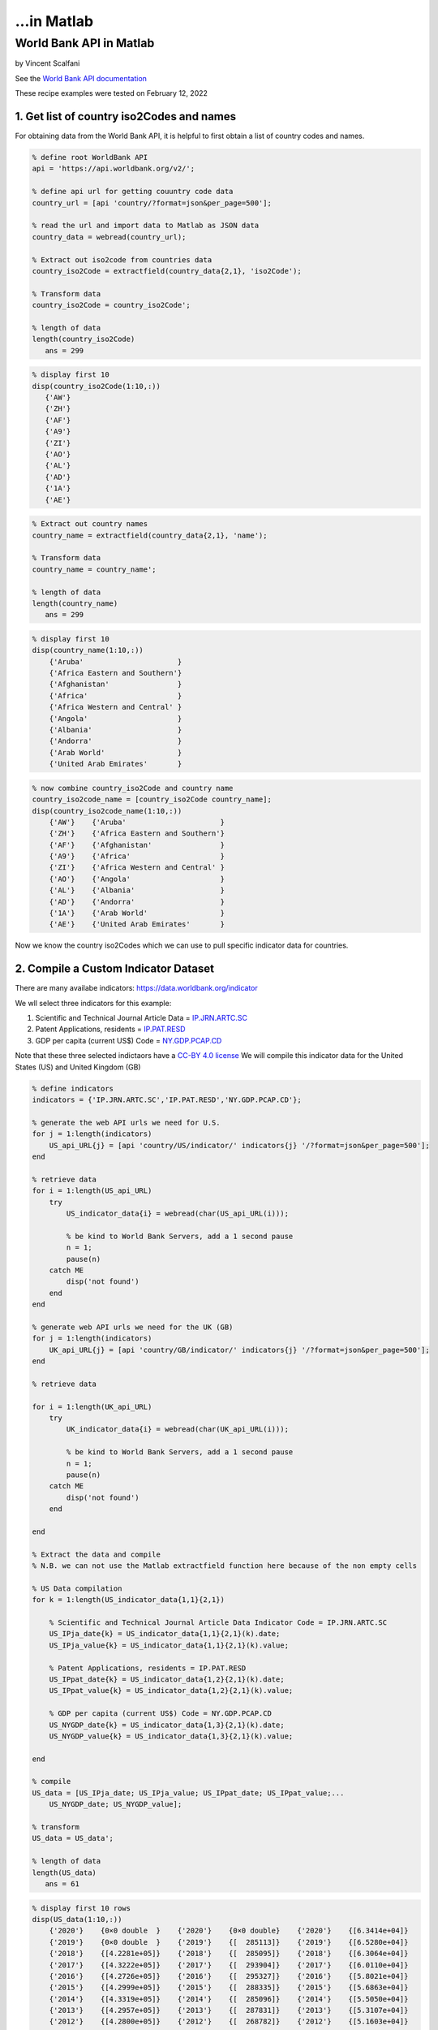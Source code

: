 ...in Matlab
%%%%%%%%%%%%%%%%%%%%%%%%%%%%%%%%%%

.. sectionauthor:: Vincent F. Scalfani <vfscalfani@ua.edu>

World Bank API in Matlab
*******************************

by Vincent Scalfani

See the `World Bank API documentation`_

.. _World Bank API documentation: https://datahelpdesk.worldbank.org/knowledgebase/articles/889392-about-the-indicators-api-documentation

These recipe examples were tested on February 12, 2022

1. Get list of country iso2Codes and names
==============================================

For obtaining data from the World Bank API, it is helpful to first obtain a list of country codes and names.

.. code-block:: matlab

   % define root WorldBank API
   api = 'https://api.worldbank.org/v2/';

   % define api url for getting couuntry code data
   country_url = [api 'country/?format=json&per_page=500'];

   % read the url and import data to Matlab as JSON data
   country_data = webread(country_url);

   % Extract out iso2code from countries data
   country_iso2Code = extractfield(country_data{2,1}, 'iso2Code');

   % Transform data
   country_iso2Code = country_iso2Code';

   % length of data
   length(country_iso2Code)
      ans = 299
 
.. code-block:: matlab

   % display first 10
   disp(country_iso2Code(1:10,:))
      {'AW'}
      {'ZH'}
      {'AF'}
      {'A9'}
      {'ZI'}
      {'AO'}
      {'AL'}
      {'AD'}
      {'1A'}
      {'AE'}

.. code-block:: matlab

   % Extract out country names
   country_name = extractfield(country_data{2,1}, 'name');

   % Transform data
   country_name = country_name';

   % length of data
   length(country_name)
      ans = 299

.. code-block:: matlab

   % display first 10
   disp(country_name(1:10,:))
       {'Aruba'                      }
       {'Africa Eastern and Southern'}
       {'Afghanistan'                }
       {'Africa'                     }
       {'Africa Western and Central' }
       {'Angola'                     }
       {'Albania'                    }
       {'Andorra'                    }
       {'Arab World'                 }
       {'United Arab Emirates'       }

.. code-block:: matlab

   % now combine country_iso2Code and country name
   country_iso2code_name = [country_iso2Code country_name];
   disp(country_iso2code_name(1:10,:))
       {'AW'}    {'Aruba'                      }
       {'ZH'}    {'Africa Eastern and Southern'}
       {'AF'}    {'Afghanistan'                }
       {'A9'}    {'Africa'                     }
       {'ZI'}    {'Africa Western and Central' }
       {'AO'}    {'Angola'                     }
       {'AL'}    {'Albania'                    }
       {'AD'}    {'Andorra'                    }
       {'1A'}    {'Arab World'                 }
       {'AE'}    {'United Arab Emirates'       }

Now we know the country iso2Codes which we can use to pull specific indicator data for countries.

2. Compile a Custom Indicator Dataset
=========================================

There are many availabe indicators: https://data.worldbank.org/indicator

We wll select three indicators for this example:

1. Scientific and Technical Journal Article Data = `IP.JRN.ARTC.SC`_
2. Patent Applications, residents = `IP.PAT.RESD`_
3. GDP per capita (current US$) Code = `NY.GDP.PCAP.CD`_


Note that these three selected indictaors have a `CC-BY 4.0 license`_
We will compile this indicator data for the United States (US) and United Kingdom (GB) 

.. _IP.JRN.ARTC.SC: https://data.worldbank.org/indicator/IP.JRN.ARTC.SC?view=chart
.. _IP.PAT.RESD: https://data.worldbank.org/indicator/IP.PAT.RESD?view=chart
.. _NY.GDP.PCAP.CD: https://data.worldbank.org/indicator/NY.GDP.PCAP.CD?view=chart
.. _CC-BY 4.0 license: https://datacatalog.worldbank.org/public-licenses#cc-by

.. code-block:: matlab

   % define indicators
   indicators = {'IP.JRN.ARTC.SC','IP.PAT.RESD','NY.GDP.PCAP.CD'};

   % generate the web API urls we need for U.S.
   for j = 1:length(indicators)    
       US_api_URL{j} = [api 'country/US/indicator/' indicators{j} '/?format=json&per_page=500'];      
   end

   % retrieve data
   for i = 1:length(US_api_URL)    
       try
           US_indicator_data{i} = webread(char(US_api_URL(i)));
        
           % be kind to World Bank Servers, add a 1 second pause
           n = 1;
           pause(n)        
       catch ME
           disp('not found')
       end      
   end

   % generate web API urls we need for the UK (GB)
   for j = 1:length(indicators)   
       UK_api_URL{j} = [api 'country/GB/indicator/' indicators{j} '/?format=json&per_page=500'];      
   end

   % retrieve data

   for i = 1:length(UK_api_URL)   
       try
           UK_indicator_data{i} = webread(char(UK_api_URL(i)));
        
           % be kind to World Bank Servers, add a 1 second pause
           n = 1;
           pause(n)        
       catch ME
           disp('not found')
       end
      
   end

   % Extract the data and compile
   % N.B. we can not use the Matlab extractfield function here because of the non empty cells

   % US Data compilation
   for k = 1:length(US_indicator_data{1,1}{2,1})
    
       % Scientific and Technical Journal Article Data Indicator Code = IP.JRN.ARTC.SC
       US_IPja_date{k} = US_indicator_data{1,1}{2,1}(k).date;
       US_IPja_value{k} = US_indicator_data{1,1}{2,1}(k).value;
    
       % Patent Applications, residents = IP.PAT.RESD
       US_IPpat_date{k} = US_indicator_data{1,2}{2,1}(k).date;
       US_IPpat_value{k} = US_indicator_data{1,2}{2,1}(k).value;
    
       % GDP per capita (current US$) Code = NY.GDP.PCAP.CD
       US_NYGDP_date{k} = US_indicator_data{1,3}{2,1}(k).date;
       US_NYGDP_value{k} = US_indicator_data{1,3}{2,1}(k).value;
    
   end

   % compile
   US_data = [US_IPja_date; US_IPja_value; US_IPpat_date; US_IPpat_value;...
       US_NYGDP_date; US_NYGDP_value];

   % transform
   US_data = US_data';

   % length of data
   length(US_data)
      ans = 61

.. code-block:: matlab

   % display first 10 rows
   disp(US_data(1:10,:))
       {'2020'}    {0×0 double  }    {'2020'}    {0×0 double}    {'2020'}    {[6.3414e+04]}
       {'2019'}    {0×0 double  }    {'2019'}    {[  285113]}    {'2019'}    {[6.5280e+04]}
       {'2018'}    {[4.2281e+05]}    {'2018'}    {[  285095]}    {'2018'}    {[6.3064e+04]}
       {'2017'}    {[4.3222e+05]}    {'2017'}    {[  293904]}    {'2017'}    {[6.0110e+04]}
       {'2016'}    {[4.2726e+05]}    {'2016'}    {[  295327]}    {'2016'}    {[5.8021e+04]}
       {'2015'}    {[4.2999e+05]}    {'2015'}    {[  288335]}    {'2015'}    {[5.6863e+04]}
       {'2014'}    {[4.3319e+05]}    {'2014'}    {[  285096]}    {'2014'}    {[5.5050e+04]}
       {'2013'}    {[4.2957e+05]}    {'2013'}    {[  287831]}    {'2013'}    {[5.3107e+04]}
       {'2012'}    {[4.2800e+05]}    {'2012'}    {[  268782]}    {'2012'}    {[5.1603e+04]}
       {'2011'}    {[4.2396e+05]}    {'2011'}    {[  247750]}    {'2011'}    {[4.9883e+04]}
  
.. code-block:: matlab

   % Convert the year data to numbers for plotting
   USyears = cellfun(@str2num, US_data(:,1),'UniformOutput', false);

   % since other year columns are the same, we can simplify this matrix
   US_data = [USyears US_data(:,2) US_data(:,4) US_data(:,6)];

   % display first 10 rows
   disp(US_data(1:10,:))
       {[2020]}    {0×0 double  }    {0×0 double}    {[6.3414e+04]}
       {[2019]}    {0×0 double  }    {[  285113]}    {[6.5280e+04]}
       {[2018]}    {[4.2281e+05]}    {[  285095]}    {[6.3064e+04]}
       {[2017]}    {[4.3222e+05]}    {[  293904]}    {[6.0110e+04]}
       {[2016]}    {[4.2726e+05]}    {[  295327]}    {[5.8021e+04]}
       {[2015]}    {[4.2999e+05]}    {[  288335]}    {[5.6863e+04]}
       {[2014]}    {[4.3319e+05]}    {[  285096]}    {[5.5050e+04]}
       {[2013]}    {[4.2957e+05]}    {[  287831]}    {[5.3107e+04]}
       {[2012]}    {[4.2800e+05]}    {[  268782]}    {[5.1603e+04]}
       {[2011]}    {[4.2396e+05]}    {[  247750]}    {[4.9883e+04]}

.. code-block:: matlab

   % convert empty cells [] to NaN (this is required for plotting)
   empties = cellfun('isempty',US_data);
   US_data(empties) = {NaN};
   US_data = cell2mat(US_data);

   % display first 10 rows
   % column 1: year
   % column 2: Scientific and Technical Journal Article Data = IP.JRN.ARTC.SC
   % column 3: Patent Applications, residents = IP.PAT.RESD
   % column 4: GDP per capita (current US$) Code = NY.GDP.PCAP.CD

   disp(US_data(1:10,:))
      1.0e+05 *

       0.0202       NaN       NaN    0.6341
       0.0202       NaN    2.8511    0.6528
       0.0202    4.2281    2.8510    0.6306
       0.0202    4.3222    2.9390    0.6011
       0.0202    4.2726    2.9533    0.5802
       0.0202    4.2999    2.8834    0.5686
       0.0201    4.3319    2.8510    0.5505
       0.0201    4.2957    2.8783    0.5311
       0.0201    4.2800    2.6878    0.5160
       0.0201    4.2396    2.4775    0.4988

.. code-block:: matlab

   % UK Data Compilation (same workflow as above)
   for k = 1:length(UK_indicator_data{1, 1}{2, 1})
    
       % Scientific and Technical Journal Article Data = IP.JRN.ARTC.SC
       UK_IPja_date{k} = UK_indicator_data{1, 1}{2, 1}(k).date;
       UK_IPja_value{k} = UK_indicator_data{1, 1}{2, 1}(k).value;
    
       % Patent Applications, residents = IP.PAT.RESD
       UK_IPpat_date{k} = UK_indicator_data{1, 2}{2, 1}(k).date;
       UK_IPpat_value{k} = UK_indicator_data{1, 2}{2, 1}(k).value;
    
       % GDP per capita (current US$) Code = NY.GDP.PCAP.CD
       UK_NYGDP_date{k} = UK_indicator_data{1, 3}{2, 1}(k).date;
       UK_NYGDP_value{k} = UK_indicator_data{1, 3}{2, 1}(k).value;
    
   end

   UK_data = [UK_IPja_date; UK_IPja_value; UK_IPpat_date; UK_IPpat_value;...
       UK_NYGDP_date; UK_NYGDP_value];

   UK_data = UK_data';

   % length of data
   length(UK_data)
      ans = 61

.. code-block:: matlab

   % we need to convert the year data to numbers for plotting
   UKyears = cellfun(@str2num, UK_data(:,1),'UniformOutput', false);

   % since other year columns are the same, we can simplify this matrix
   UK_data = [UKyears UK_data(:,2) UK_data(:,4) UK_data(:,6)];

   % convert empty cells [] to NaN (this is required for plotting) 
   empties = cellfun('isempty',UK_data);
   UK_data(empties) = {NaN};
   UK_data = cell2mat(UK_data);

   % display first 10 rows
   % column 1: year
   % column 2: Scientific and Technical Journal Article Data = IP.JRN.ARTC.SC
   % column 3: Patent Applications, residents = IP.PAT.RESD
   % column 4: GDP per capita (current US$) Code = NY.GDP.PCAP.CD
   disp(UK_data(1:10,:))
      1.0e+04 *

       0.2020       NaN       NaN    4.1125
       0.2019       NaN    1.2061    4.3070
       0.2018    9.7681    1.2865    4.3647
       0.2017    9.9129    1.3301    4.0858
       0.2016    9.9366    1.3876    4.1500
       0.2015    9.9616    1.4867    4.5405
       0.2014    9.9385    1.5196    4.7787
       0.2013    9.9228    1.4972    4.3714
       0.2012    9.8145    1.5370    4.2687
       0.2011    9.5820    1.5343    4.2285

3. Plot Indicator data
=========================

Create a line plot of US/UK Number of Scientific and Technical Journal Articles and Patents by year


.. code-block:: matlab

   % US/UK Number of Scientific and Technical Journal Articles and Patents (yleft)
   % GDP per capita (current US$) Code = NY.GDP.PCAP.CD (yright)

   figure
   box on
   hold on
   xlabel('Year')
   xlim([2000 2018])
   ylim([1e+03 1e+06])
   ylabel('Number of Scientific/Technical Journal Articles and Patents')
   yyaxis left
   plot(US_data(:,1),(US_data(:,2)+US_data(:,3)),'-.o',UK_data(:,1), (UK_data(:,2)+UK_data(:,3)),...
       '-.^','LineWidth', 3,'MarkerSize', 10)

   yyaxis right
   ylim([2e+04 7e+04])
   ylabel('GDP per capita (current US$)')
   plot(US_data(:,1),US_data(:,4),':o',UK_data(:,1), UK_data(:,4),...
       ':^','LineWidth', 3,'MarkerSize', 10)

   legend('IP United States', 'IP United Kingdom', 'GDP United States','GDP United Kingdom')
   hold off

   % make figure wider
   set(gcf, 'Units', 'Normalized', 'OuterPosition', [0 0 1 1]);
   set(gca,'FontSize',20)

.. image:: imgs/matlab_worldbank_im0.png
   :scale: 25%



